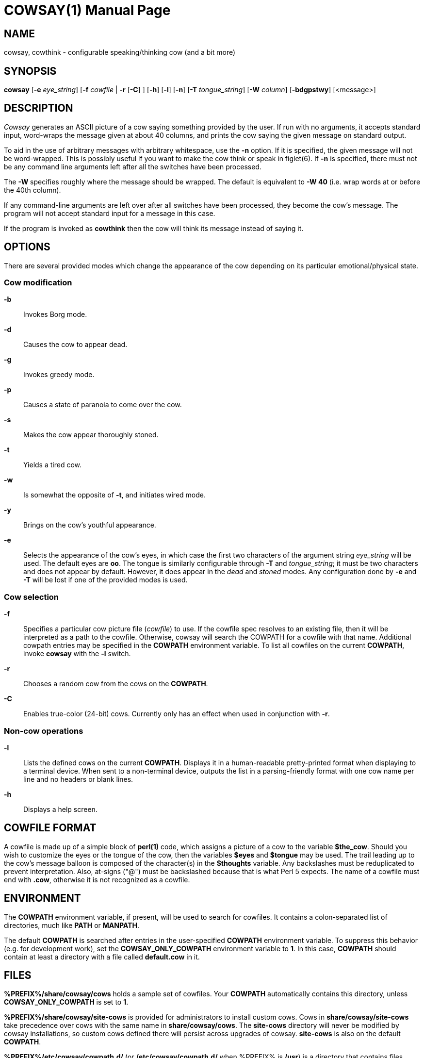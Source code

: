 COWSAY(1)
=========
:doctype: manpage
:man source: Cowsay
:man version: 3.8.1
:man manual: Cowsay Manual

NAME
----
cowsay, cowthink - configurable speaking/thinking cow (and a bit more)

SYNOPSIS
--------
*cowsay* 
  [*-e* 'eye_string']
  [*-f* 'cowfile' | *-r* [*-C*] ]
  [*-h*]
  [*-l*]
  [*-n*]
  [*-T* 'tongue_string']
  [*-W* 'column']
  [*-bdgpstwy*]
  [<message>]

DESCRIPTION
-----------
_Cowsay_ generates an ASCII picture of a cow saying something provided by the user.  If run with no arguments, it accepts standard input, word-wraps the message given at about 40 columns, and prints the cow saying the given message on standard output.

To aid in the use of arbitrary messages with arbitrary whitespace, use the *-n* option.  If it is specified, the given message will not be word-wrapped.  This is possibly useful if you want to make the cow think or speak in figlet(6).  If *-n* is specified, there must not be any command line arguments left after all the switches have been processed.

The *-W* specifies roughly where the message should be wrapped. The default is equivalent to *-W 40* (i.e. wrap words at or before the 40th column).

If any command-line arguments are left over after all switches have been processed, they become the cow's message. The program will not accept standard input for a message in this case.

If the program is invoked as *cowthink* then the cow will think its message instead of saying it.

OPTIONS
-------
There are several provided modes which change the appearance of the cow depending on its particular emotional/physical state.

Cow modification
~~~~~~~~~~~~~~~~
*-b*::
    Invokes Borg mode.

*-d*::
    Causes the cow to appear dead.

*-g*::
    Invokes greedy mode.

*-p*::
    Causes a state of paranoia to come over the cow.

*-s*::
    Makes the cow appear thoroughly stoned.

*-t*::
    Yields a tired cow.

*-w*::
    Is somewhat the opposite of *-t*, and initiates wired mode.

*-y*::
    Brings on the cow's youthful appearance.

*-e*::
    Selects the appearance of the cow's eyes, in which case the first two characters of the argument string 'eye_string' will be used.  The default eyes are *oo*.  The tongue is similarly configurable through *-T* and 'tongue_string'; it must be two characters and does not appear by default.  However, it does appear in the 'dead' and 'stoned' modes.  Any configuration done by *-e* and *-T* will be lost if one of the provided modes is used.

Cow selection
~~~~~~~~~~~~~
*-f*::
    Specifies a particular cow picture file ('cowfile') to use.  If the cowfile spec resolves to an existing file, then it will be interpreted as a path to the cowfile.  Otherwise, cowsay will search the COWPATH for a cowfile with that name. Additional cowpath entries may be specified in the *COWPATH* environment variable. To list all cowfiles on the current *COWPATH*, invoke *cowsay* with the *-l* switch.

*-r*::
    Chooses a random cow from the cows on the *COWPATH*.

*-C*::
    Enables true-color (24-bit) cows. Currently only has an effect when used in conjunction with *-r*.

Non-cow operations
~~~~~~~~~~~~~~~~~~
*-l*::
    Lists the defined cows on the current *COWPATH*. Displays it in a human-readable pretty-printed format when displaying to a terminal device. When sent to a non-terminal device, outputs the list in a parsing-friendly format with one cow name per line and no headers or blank lines.

*-h*::
    Displays a help screen.

COWFILE FORMAT
--------------
A cowfile is made up of a simple block of *perl(1)* code, which assigns a picture of a cow to the variable *$the_cow*. Should you wish to customize the eyes or the tongue of the cow, then the variables *$eyes* and *$tongue* may be used.  The trail leading up to the cow's message balloon is composed of the character(s) in the *$thoughts* variable.  Any backslashes must be reduplicated to prevent interpretation.  Also, at-signs ("@") must be backslashed because that is what Perl 5 expects. The name of a cowfile must end with *.cow*, otherwise it is not recognized as a cowfile.  

ENVIRONMENT
-----------
The *COWPATH* environment variable, if present, will be used to search for cowfiles.  It contains a colon-separated list of directories, much like *PATH* or *MANPATH*.

The default *COWPATH* is searched after entries in the user-specified *COWPATH* environment variable.  To suppress this behavior (e.g. for development work), set the *COWSAY_ONLY_COWPATH* environment variable to *1*. In this case, *COWPATH* should contain at least a directory with a file called *default.cow* in it.

FILES
-----
*%PREFIX%/share/cowsay/cows* holds a sample set of cowfiles.  Your *COWPATH* automatically contains this directory, unless *COWSAY_ONLY_COWPATH* is set to *1*.

*%PREFIX%/share/cowsay/site-cows* is provided for administrators to install custom cows. Cows in *share/cowsay/site-cows* take precedence over cows with the same name in *share/cowsay/cows*. The *site-cows* directory will never be modified by cowsay installations, so custom cows defined there will persist across upgrades of cowsay. *site-cows* is also on the default *COWPATH*.

*%PREFIX%/etc/cowsay/cowpath.d/* (or */etc/cowsay/cowpath.d/* when %PREFIX% is */usr*) is a directory that contains files which list entries to be added to the default *COWPATH*. This mechanism allows third-party cow collections to register themselves with cowsay in a way that does not require per-user configuration.

BUGS
----
If there are any, please report them on the cowsay GitHub page (https://github.com/cowsay-org/cowsay/issues) or notify the author at the address below.

AUTHOR
------
Cowsay is maintained by Andrew Janke (floss@apjanke.net).

Cowsay was originally written by Tony Monroe (tony@nog.net), with suggestions from Shannon Appel (appel@csua.berkeley.edu) and contributions from Anthony Polito (aspolito@csua.berkeley.edu).

RESOURCES
---------
GitHub: <https://github.com/cowsay-org/cowsay>

Main web site: <http://cowsay.diamonds>

SEE ALSO
--------
*fortune(1)*, *perl(1)*, *wall(1)*, *nwrite(1)*, *figlet(6)*




